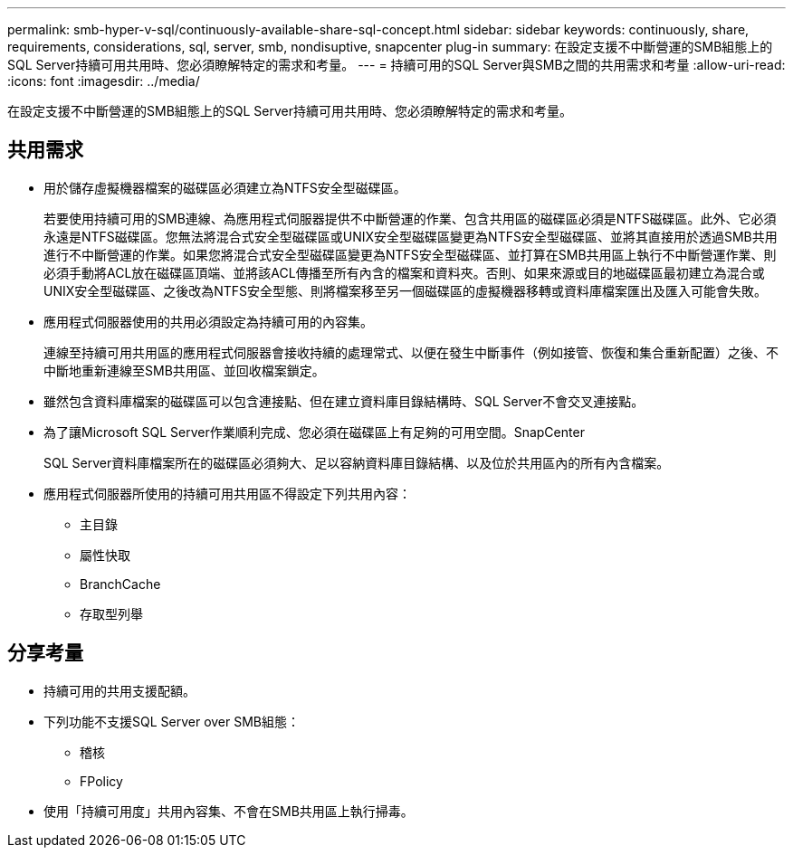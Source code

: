 ---
permalink: smb-hyper-v-sql/continuously-available-share-sql-concept.html 
sidebar: sidebar 
keywords: continuously, share, requirements, considerations, sql, server, smb, nondisuptive, snapcenter plug-in 
summary: 在設定支援不中斷營運的SMB組態上的SQL Server持續可用共用時、您必須瞭解特定的需求和考量。 
---
= 持續可用的SQL Server與SMB之間的共用需求和考量
:allow-uri-read: 
:icons: font
:imagesdir: ../media/


[role="lead"]
在設定支援不中斷營運的SMB組態上的SQL Server持續可用共用時、您必須瞭解特定的需求和考量。



== 共用需求

* 用於儲存虛擬機器檔案的磁碟區必須建立為NTFS安全型磁碟區。
+
若要使用持續可用的SMB連線、為應用程式伺服器提供不中斷營運的作業、包含共用區的磁碟區必須是NTFS磁碟區。此外、它必須永遠是NTFS磁碟區。您無法將混合式安全型磁碟區或UNIX安全型磁碟區變更為NTFS安全型磁碟區、並將其直接用於透過SMB共用進行不中斷營運的作業。如果您將混合式安全型磁碟區變更為NTFS安全型磁碟區、並打算在SMB共用區上執行不中斷營運作業、則必須手動將ACL放在磁碟區頂端、並將該ACL傳播至所有內含的檔案和資料夾。否則、如果來源或目的地磁碟區最初建立為混合或UNIX安全型磁碟區、之後改為NTFS安全型態、則將檔案移至另一個磁碟區的虛擬機器移轉或資料庫檔案匯出及匯入可能會失敗。

* 應用程式伺服器使用的共用必須設定為持續可用的內容集。
+
連線至持續可用共用區的應用程式伺服器會接收持續的處理常式、以便在發生中斷事件（例如接管、恢復和集合重新配置）之後、不中斷地重新連線至SMB共用區、並回收檔案鎖定。

* 雖然包含資料庫檔案的磁碟區可以包含連接點、但在建立資料庫目錄結構時、SQL Server不會交叉連接點。
* 為了讓Microsoft SQL Server作業順利完成、您必須在磁碟區上有足夠的可用空間。SnapCenter
+
SQL Server資料庫檔案所在的磁碟區必須夠大、足以容納資料庫目錄結構、以及位於共用區內的所有內含檔案。

* 應用程式伺服器所使用的持續可用共用區不得設定下列共用內容：
+
** 主目錄
** 屬性快取
** BranchCache
** 存取型列舉






== 分享考量

* 持續可用的共用支援配額。
* 下列功能不支援SQL Server over SMB組態：
+
** 稽核
** FPolicy


* 使用「持續可用度」共用內容集、不會在SMB共用區上執行掃毒。

